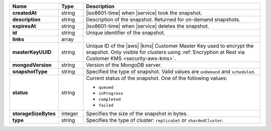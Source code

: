 .. list-table::
   :widths: 10 10 80
   :header-rows: 1
   :stub-columns: 1

   * - Name
     - Type
     - Description

   * - createdAt
     - string
     - |iso8601-time| when |service| took the snapshot.

   * - description
     - string
     - Description of the snapshot. Returned for on-demand snapshots.

   * - expiresAt
     - string
     - |iso8601-time| when |service| deletes the snapshot.

   * - id
     - string
     - Unique identifier of the snapshot.

   * - links
     - array
     - .. include:: /includes/api/links-explanation.rst

   * - masterKeyUUID
     - string
     - Unique ID of the |aws| |kms| Customer Master Key used to encrypt
       the snapshot. Only visible for clusters using
       :ref:`Encryption at Rest via Customer KMS <security-aws-kms>`.

   * - mongodVersion
     - string
     - Version of the MongoDB server.

   * - snapshotType
     - string
     - Specified the type of snapshot. Valid values are ``onDemand``
       and ``scheduled``.

   * - status
     - string
     - Current status of the snapshot. One of the following values:

       - ``queued``
       - ``inProgress``
       - ``completed``
       - ``failed``

   * - storageSizeBytes
     - integer
     - Specifies the size of the snapshot in bytes.

   * - type
     - string
     - Specifies the type of cluster: ``replicaSet`` or
       ``shardedCluster``.
